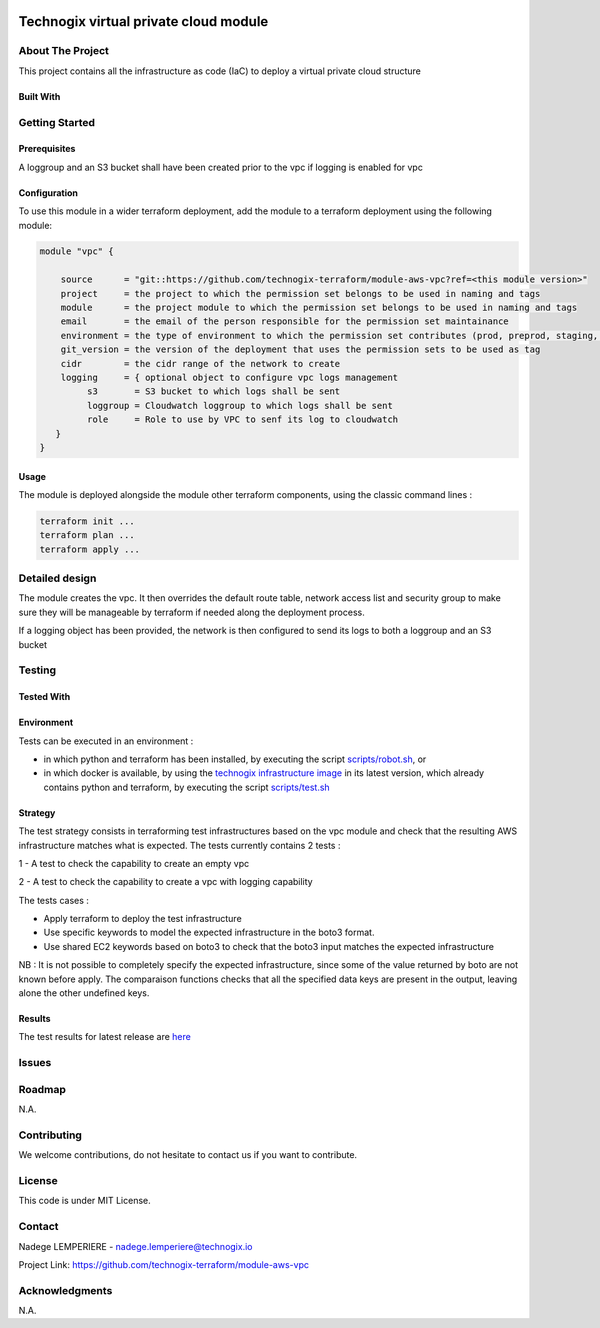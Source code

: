 .. image:: docs/imgs/logo.png
   :alt: Logo

======================================
Technogix virtual private cloud module
======================================

About The Project
=================

This project contains all the infrastructure as code (IaC) to deploy a virtual private cloud structure

.. image:: https://badgen.net/github/checks/technogix-terraform/module-aws-vpc
   :target: https://github.com/technogix-terraform/module-aws-vpc/actions/workflows/release.yml
   :alt: Status
.. image:: https://img.shields.io/static/v1?label=license&message=MIT&color=informational
   :target: ./LICENSE
   :alt: License
.. image:: https://badgen.net/github/commits/technogix-terraform/module-aws-vpc/main
   :target: https://github.com/technogix-terraform/robotframework
   :alt: Commits
.. image:: https://badgen.net/github/last-commit/technogix-terraform/module-aws-vpc/main
   :target: https://github.com/technogix-terraform/robotframework
   :alt: Last commit

Built With
----------

.. image:: https://img.shields.io/static/v1?label=terraform&message=1.1.7&color=informational
   :target: https://www.terraform.io/docs/index.html
   :alt: Terraform
.. image:: https://img.shields.io/static/v1?label=terraform%20AWS%20provider&message=4.4.0&color=informational
   :target: https://registry.terraform.io/providers/hashicorp/aws/latest/docs
   :alt: Terraform AWS provider

Getting Started
===============

Prerequisites
-------------

A loggroup and an S3 bucket shall have been created prior to the vpc if logging is enabled for vpc

Configuration
-------------

To use this module in a wider terraform deployment, add the module to a terraform deployment using the following module:

.. code:: terraform

    module "vpc" {

        source      = "git::https://github.com/technogix-terraform/module-aws-vpc?ref=<this module version>"
        project     = the project to which the permission set belongs to be used in naming and tags
        module      = the project module to which the permission set belongs to be used in naming and tags
        email       = the email of the person responsible for the permission set maintainance
        environment = the type of environment to which the permission set contributes (prod, preprod, staging, sandbox, ...) to be used in naming and tags
        git_version = the version of the deployment that uses the permission sets to be used as tag
        cidr        = the cidr range of the network to create
        logging     = { optional object to configure vpc logs management
             s3       = S3 bucket to which logs shall be sent
             loggroup = Cloudwatch loggroup to which logs shall be sent
             role     = Role to use by VPC to senf its log to cloudwatch
       }
    }

Usage
-----

The module is deployed alongside the module other terraform components, using the classic command lines :

.. code:: bash

    terraform init ...
    terraform plan ...
    terraform apply ...

Detailed design
===============

.. image:: docs/imgs/module.png
   :alt: Module architecture

The module creates the vpc. It then overrides the default route table, network access list and security group
to make sure they will be manageable by terraform if needed along the deployment process.

If a logging object has been provided, the network is then configured to send its logs to both a loggroup and an S3 bucket

Testing
=======

Tested With
-----------


.. image:: https://img.shields.io/static/v1?label=technogix_iac_keywords&message=v1.0.0&color=informational
   :target: https://github.com/technogix-terraform/robotframework
   :alt: Technogix iac keywords
.. image:: https://img.shields.io/static/v1?label=python&message=3.10.2&color=informational
   :target: https://www.python.org
   :alt: Python
.. image:: https://img.shields.io/static/v1?label=robotframework&message=4.1.3&color=informational
   :target: http://robotframework.org/
   :alt: Robotframework
.. image:: https://img.shields.io/static/v1?label=boto3&message=1.21.7&color=informational
   :target: https://boto3.amazonaws.com/v1/documentation/api/latest/index.html
   :alt: Boto3

Environment
-----------

Tests can be executed in an environment :

* in which python and terraform has been installed, by executing the script `scripts/robot.sh`_, or

* in which docker is available, by using the `technogix infrastructure image`_ in its latest version, which already contains python and terraform, by executing the script `scripts/test.sh`_

.. _`technogix infrastructure image`: https://github.com/technogix-images/terraform-python-awscli
.. _`scripts/robot.sh`: scripts/robot.sh
.. _`scripts/test.sh`: scripts/test.sh

Strategy
--------

The test strategy consists in terraforming test infrastructures based on the vpc module and check that the resulting AWS infrastructure matches what is expected.
The tests currently contains 2 tests :

1 - A test to check the capability to create an empty vpc

2 - A test to check the capability to create a vpc with logging capability

The tests cases :

* Apply terraform to deploy the test infrastructure

* Use specific keywords to model the expected infrastructure in the boto3 format.

* Use shared EC2 keywords based on boto3 to check that the boto3 input matches the expected infrastructure

NB : It is not possible to completely specify the expected infrastructure, since some of the value returned by boto are not known before apply. The comparaison functions checks that all the specified data keys are present in the output, leaving alone the other undefined keys.

Results
-------

The test results for latest release are here_

.. _here: https://technogix-terraform.github.io/module-aws-vpc/report.html

Issues
======

.. image:: https://img.shields.io/github/issues/technogix-terraform/module-aws-vpc.svg
   :target: https://github.com/technogix-terraform/module-aws-vpc/issues
   :alt: Open issues
.. image:: https://img.shields.io/github/issues-closed/technogix-terraform/module-aws-vpc.svg
   :target: https://github.com/technogix-terraform/module-aws-vpc/issues
   :alt: Closed issues

Roadmap
=======

N.A.

Contributing
============

.. image:: https://contrib.rocks/image?repo=technogix-terraform/module-aws-vpc
   :alt: GitHub Contributors Image

We welcome contributions, do not hesitate to contact us if you want to contribute.

License
=======

This code is under MIT License.

Contact
=======

Nadege LEMPERIERE - nadege.lemperiere@technogix.io

Project Link: `https://github.com/technogix-terraform/module-aws-vpc`_

.. _`https://github.com/technogix-terraform/module-aws-vpc`: https://github.com/technogix-terraform/module-aws-vpc

Acknowledgments
===============

N.A.
